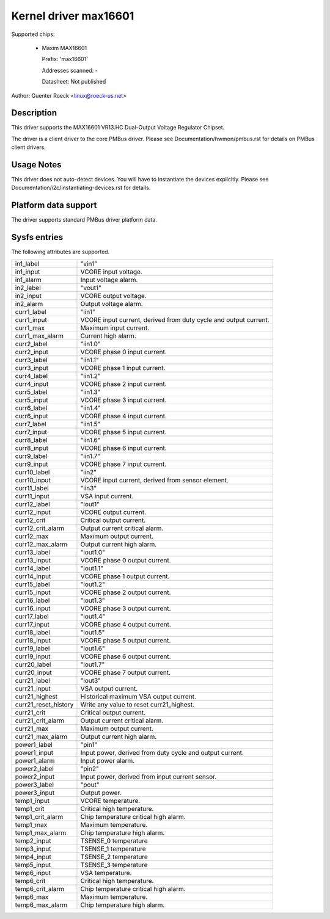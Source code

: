 .. SPDX-License-Identifier: GPL-2.0

Kernel driver max16601
======================

Supported chips:

  * Maxim MAX16601

    Prefix: 'max16601'

    Addresses scanned: -

    Datasheet: Not published

Author: Guenter Roeck <linux@roeck-us.net>


Description
-----------

This driver supports the MAX16601 VR13.HC Dual-Output Voltage Regulator
Chipset.

The driver is a client driver to the core PMBus driver.
Please see Documentation/hwmon/pmbus.rst for details on PMBus client drivers.


Usage Notes
-----------

This driver does not auto-detect devices. You will have to instantiate the
devices explicitly. Please see Documentation/i2c/instantiating-devices.rst for
details.


Platform data support
---------------------

The driver supports standard PMBus driver platform data.


Sysfs entries
-------------

The following attributes are supported.

======================= =======================================================
in1_label		"vin1"
in1_input		VCORE input voltage.
in1_alarm		Input voltage alarm.

in2_label		"vout1"
in2_input		VCORE output voltage.
in2_alarm		Output voltage alarm.

curr1_label		"iin1"
curr1_input		VCORE input current, derived from duty cycle and output
			current.
curr1_max		Maximum input current.
curr1_max_alarm		Current high alarm.

curr2_label		"iin1.0"
curr2_input		VCORE phase 0 input current.

curr3_label		"iin1.1"
curr3_input		VCORE phase 1 input current.

curr4_label		"iin1.2"
curr4_input		VCORE phase 2 input current.

curr5_label		"iin1.3"
curr5_input		VCORE phase 3 input current.

curr6_label		"iin1.4"
curr6_input		VCORE phase 4 input current.

curr7_label		"iin1.5"
curr7_input		VCORE phase 5 input current.

curr8_label		"iin1.6"
curr8_input		VCORE phase 6 input current.

curr9_label		"iin1.7"
curr9_input		VCORE phase 7 input current.

curr10_label		"iin2"
curr10_input		VCORE input current, derived from sensor element.

curr11_label		"iin3"
curr11_input		VSA input current.

curr12_label		"iout1"
curr12_input		VCORE output current.
curr12_crit		Critical output current.
curr12_crit_alarm	Output current critical alarm.
curr12_max		Maximum output current.
curr12_max_alarm	Output current high alarm.

curr13_label		"iout1.0"
curr13_input		VCORE phase 0 output current.

curr14_label		"iout1.1"
curr14_input		VCORE phase 1 output current.

curr15_label		"iout1.2"
curr15_input		VCORE phase 2 output current.

curr16_label		"iout1.3"
curr16_input		VCORE phase 3 output current.

curr17_label		"iout1.4"
curr17_input		VCORE phase 4 output current.

curr18_label		"iout1.5"
curr18_input		VCORE phase 5 output current.

curr19_label		"iout1.6"
curr19_input		VCORE phase 6 output current.

curr20_label		"iout1.7"
curr20_input		VCORE phase 7 output current.

curr21_label		"iout3"
curr21_input		VSA output current.
curr21_highest		Historical maximum VSA output current.
curr21_reset_history	Write any value to reset curr21_highest.
curr21_crit		Critical output current.
curr21_crit_alarm	Output current critical alarm.
curr21_max		Maximum output current.
curr21_max_alarm	Output current high alarm.

power1_label		"pin1"
power1_input		Input power, derived from duty cycle and output current.
power1_alarm		Input power alarm.

power2_label		"pin2"
power2_input		Input power, derived from input current sensor.

power3_label		"pout"
power3_input		Output power.

temp1_input		VCORE temperature.
temp1_crit		Critical high temperature.
temp1_crit_alarm	Chip temperature critical high alarm.
temp1_max		Maximum temperature.
temp1_max_alarm		Chip temperature high alarm.

temp2_input		TSENSE_0 temperature
temp3_input		TSENSE_1 temperature
temp4_input		TSENSE_2 temperature
temp5_input		TSENSE_3 temperature

temp6_input		VSA temperature.
temp6_crit		Critical high temperature.
temp6_crit_alarm	Chip temperature critical high alarm.
temp6_max		Maximum temperature.
temp6_max_alarm		Chip temperature high alarm.
======================= =======================================================
